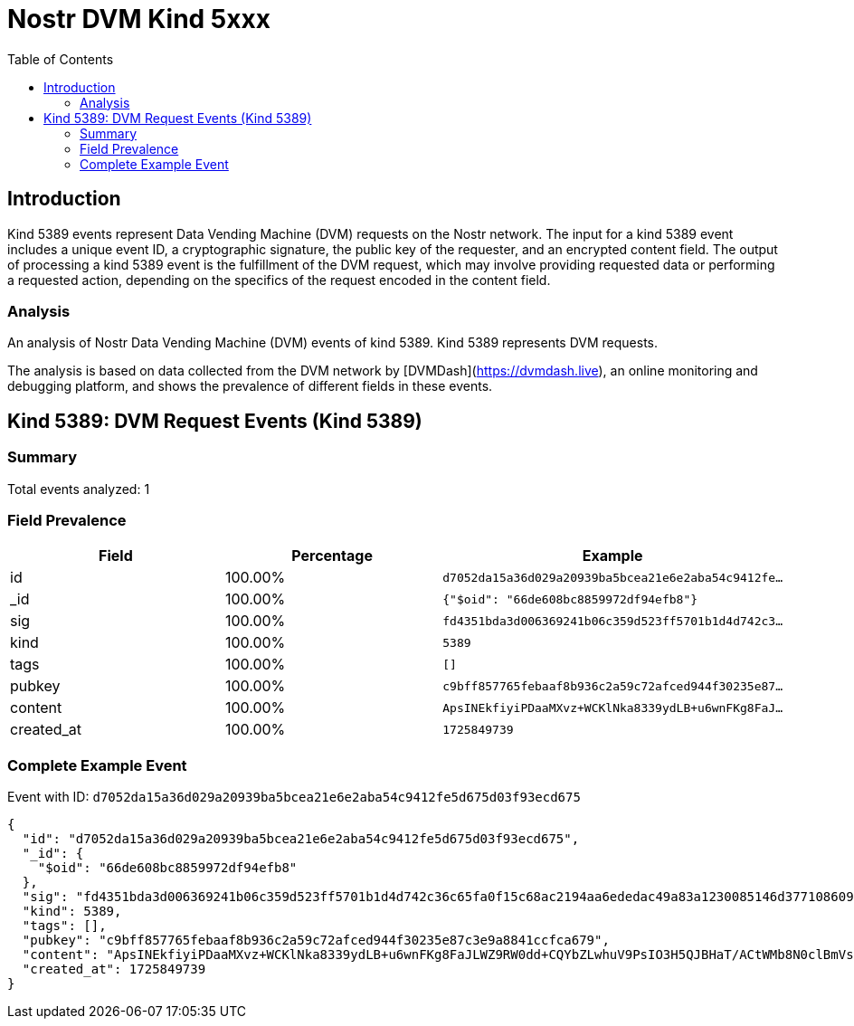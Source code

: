 = Nostr DVM Kind 5xxx
:toc:
:toclevels: 3
:source-highlighter: highlight.js

== Introduction

Kind 5389 events represent Data Vending Machine (DVM) requests on the Nostr network. The input for a kind 5389 event includes a unique event ID, a cryptographic signature, the public key of the requester, and an encrypted content field. The output of processing a kind 5389 event is the fulfillment of the DVM request, which may involve providing requested data or performing a requested action, depending on the specifics of the request encoded in the content field.

=== Analysis

An analysis of Nostr Data Vending Machine (DVM) events of kind 5389.
Kind 5389 represents DVM requests.

The analysis is based on data collected from the DVM network by [DVMDash](https://dvmdash.live), an online monitoring and debugging platform, and shows the prevalence of different fields in these events.

== Kind 5389: DVM Request Events (Kind 5389)

=== Summary

Total events analyzed: 1

=== Field Prevalence

[options="header"]
|===
|Field|Percentage|Example
|id|100.00%|`d7052da15a36d029a20939ba5bcea21e6e2aba54c9412fe...`
|_id|100.00%|`{"$oid": "66de608bc8859972df94efb8"}`
|sig|100.00%|`fd4351bda3d006369241b06c359d523ff5701b1d4d742c3...`
|kind|100.00%|`5389`
|tags|100.00%|`[]`
|pubkey|100.00%|`c9bff857765febaaf8b936c2a59c72afced944f30235e87...`
|content|100.00%|`ApsINEkfiyiPDaaMXvz+WCKlNka8339ydLB+u6wnFKg8FaJ...`
|created_at|100.00%|`1725849739`
|===

=== Complete Example Event

Event with ID: `d7052da15a36d029a20939ba5bcea21e6e2aba54c9412fe5d675d03f93ecd675`

[source,json]
----
{
  "id": "d7052da15a36d029a20939ba5bcea21e6e2aba54c9412fe5d675d03f93ecd675",
  "_id": {
    "$oid": "66de608bc8859972df94efb8"
  },
  "sig": "fd4351bda3d006369241b06c359d523ff5701b1d4d742c36c65fa0f15c68ac2194aa6ededac49a83a1230085146d377108609eb756f75c07309f4eb23941ff9b",
  "kind": 5389,
  "tags": [],
  "pubkey": "c9bff857765febaaf8b936c2a59c72afced944f30235e87c3e9a8841ccfca679",
  "content": "ApsINEkfiyiPDaaMXvz+WCKlNka8339ydLB+u6wnFKg8FaJLWZ9RW0dd+CQYbZLwhuV9PsIO3H5QJBHaT/ACtWMb8N0clBmVsOnXDa+iXgziNsbHywcczMrZknEs86rAqJl3",
  "created_at": 1725849739
}
----

